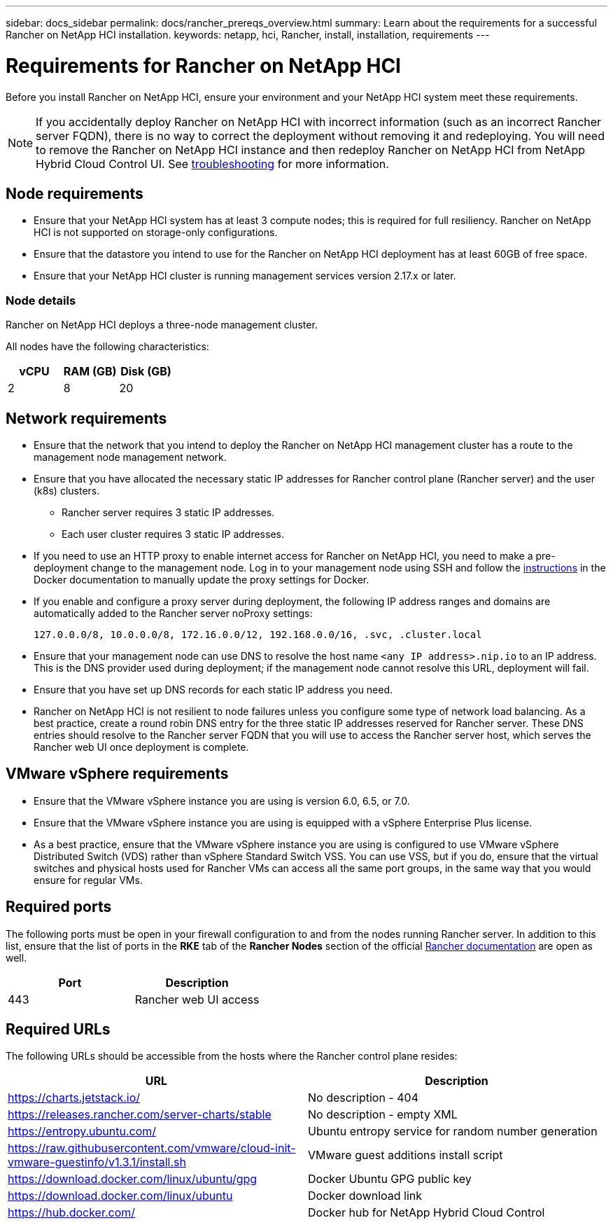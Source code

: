 ---
sidebar: docs_sidebar
permalink: docs/rancher_prereqs_overview.html
summary: Learn about the requirements for a successful Rancher on NetApp HCI installation.
keywords: netapp, hci, Rancher, install, installation, requirements
---

= Requirements for Rancher on NetApp HCI
:hardbreaks:
:nofooter:
:icons: font
:linkattrs:
:imagesdir: ../media/

[.lead]
Before you install Rancher on NetApp HCI, ensure your environment and your NetApp HCI system meet these requirements.

NOTE: If you accidentally deploy Rancher on NetApp HCI with incorrect information (such as an incorrect Rancher server FQDN), there is no way to correct the deployment without removing it and redeploying. You will need to remove the Rancher on NetApp HCI instance and then redeploy Rancher on NetApp HCI from NetApp Hybrid Cloud Control UI. See link:task_rancher_remove_deployment.html[troubleshooting^] for more information.

== Node requirements

* Ensure that your NetApp HCI system has at least 3 compute nodes; this is required for full resiliency. Rancher on NetApp HCI is not supported on storage-only configurations.
* Ensure that the datastore you intend to use for the Rancher on NetApp HCI deployment has at least 60GB of free space.
* Ensure that your NetApp HCI cluster is running management services version 2.17.x or later.

=== Node details

Rancher on NetApp HCI deploys a three-node management cluster.

All nodes have the following characteristics:

[cols=3*,options="header",cols="15,15, 15"]
|===
| vCPU
| RAM (GB)
| Disk (GB)
| 2 | 8 | 20
|===

== Network requirements

* Ensure that the network that you intend to deploy the Rancher on NetApp HCI management cluster has a route to the management node management network.
* Ensure that you have allocated the necessary static IP addresses for Rancher control plane (Rancher server) and the user (k8s) clusters.
** Rancher server requires 3 static IP addresses.
** Each user cluster requires 3 static IP addresses.
* If you need to use an HTTP proxy to enable internet access for Rancher on NetApp HCI, you need to make a pre-deployment change to the management node. Log in to your management node using SSH and follow the https://docs.docker.com/config/daemon/systemd/#httphttps-proxy[instructions^] in the Docker documentation to manually update the proxy settings for Docker.
* If you enable and configure a proxy server during deployment, the following IP address ranges and domains are automatically added to the Rancher server noProxy settings:
+
----
127.0.0.0/8, 10.0.0.0/8, 172.16.0.0/12, 192.168.0.0/16, .svc, .cluster.local
----
* Ensure that your management node can use DNS to resolve the host name `<any IP address>.nip.io` to an IP address. This is the DNS provider used during deployment; if the management node cannot resolve this URL, deployment will fail.
* Ensure that you have set up DNS records for each static IP address you need.
* Rancher on NetApp HCI is not resilient to node failures unless you configure some type of network load balancing. As a best practice, create a round robin DNS entry for the three static IP addresses reserved for Rancher server. These DNS entries should resolve to the Rancher server FQDN that you will use to access the Rancher server host, which serves the Rancher web UI once deployment is complete.

== VMware vSphere requirements

* Ensure that the VMware vSphere instance you are using is version 6.0, 6.5, or 7.0.
* Ensure that the VMware vSphere instance you are using is equipped with a vSphere Enterprise Plus license.
* As a best practice, ensure that the VMware vSphere instance you are using is configured to use VMware vSphere Distributed Switch (VDS) rather than vSphere Standard Switch VSS. You can use VSS, but if you do, ensure that the virtual switches and physical hosts used for Rancher VMs can access all the same port groups, in the same way that you would ensure for regular VMs.

== Required ports

The following ports must be open in your firewall configuration to and from the nodes running Rancher server. In addition to this list, ensure that the list of ports in the *RKE* tab of the *Rancher Nodes* section of the official https://rancher.com/docs/rancher/v2.x/en/installation/requirements/ports/[Rancher documentation^] are open as well.

|===
|Port |Description

|443
|Rancher web UI access
|===

== Required URLs

The following URLs should be accessible from the hosts where the Rancher control plane resides:

|===
|URL |Description

|https://charts.jetstack.io/
|No description - 404

|https://releases.rancher.com/server-charts/stable
|No description - empty XML

|https://entropy.ubuntu.com/
|Ubuntu entropy service for random number generation

|https://raw.githubusercontent.com/vmware/cloud-init-vmware-guestinfo/v1.3.1/install.sh
|VMware guest additions install script

|https://download.docker.com/linux/ubuntu/gpg
|Docker Ubuntu GPG public key

|https://download.docker.com/linux/ubuntu
|Docker download link

|https://hub.docker.com/
|Docker hub for NetApp Hybrid Cloud Control
|===
